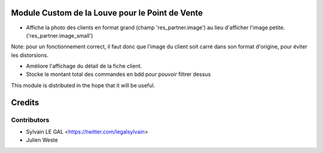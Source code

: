 .. image:: https://img.shields.io/badge/licence-AGPL--3-blue.svg
    :alt: License: AGPL-3

Module Custom de la Louve pour le Point de Vente
================================================

* Affiche la photo des clients en format grand (champ 'res_partner.image') au
  lieu d'afficher l'image petite. ('res_partner.image_small')

Note:  pour un fonctionnement correct, il faut donc que l'image du client
soit carré dans son format d'origine, pour éviter les distorsions.

* Améliore l'affichage du détail de la fiche client.

* Stocke le montant total des commandes en bdd pour pouvoir filtrer dessus

.. image:: /louve_custom_pos/static/description/customer_detail.png


This module is distributed in the hope that it will be useful.


Credits
=======

Contributors
------------

* Sylvain LE GAL <https://twitter.com/legalsylvain>
* Julien Weste
